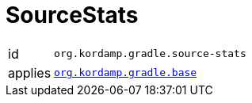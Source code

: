 
[[_org_kordamp_gradle_sourcestats]]
= SourceStats

[horizontal]
id:: `org.kordamp.gradle.source-stats`
applies:: `<<_org_kordamp_gradle_base,org.kordamp.gradle.base>>`

